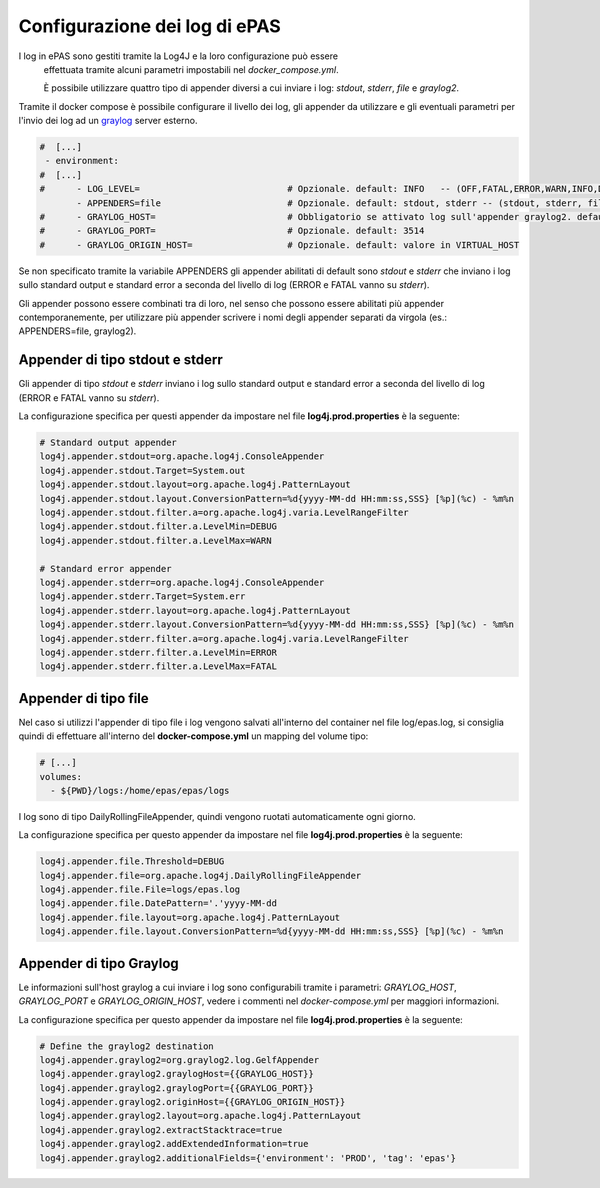 Configurazione dei log di ePAS
==============================

I log in ePAS sono gestiti tramite la Log4J e la loro configurazione può essere
 effettuata tramite alcuni parametri impostabili nel *docker_compose.yml*.
 
 È possibile utilizzare quattro tipo di appender diversi a cui inviare i log:
 *stdout*, *stderr*, *file* e *graylog2*.

Tramite il docker compose è possibile configurare il livello dei log, gli
appender da utilizzare e gli eventuali parametri per l'invio dei log ad un
`graylog <https://www.graylog.org/>`_ server esterno.

.. code-block:: yaml

  #  [...]
   - environment:
  #  [...]
  #      - LOG_LEVEL=                            # Opzionale. default: INFO   -- (OFF,FATAL,ERROR,WARN,INFO,DEBUG,TRACE,ALL)
         - APPENDERS=file                        # Opzionale. default: stdout, stderr -- (stdout, stderr, file, graylog2). Abilita i log sulla console, file e server graylog
  #      - GRAYLOG_HOST=                         # Obbligatorio se attivato log sull'appender graylog2. default: null
  #      - GRAYLOG_PORT=                         # Opzionale. default: 3514
  #      - GRAYLOG_ORIGIN_HOST=                  # Opzionale. default: valore in VIRTUAL_HOST

Se non specificato tramite la variabile APPENDERS gli appender abilitati 
di default sono *stdout* e *stderr* che inviano i log sullo standard output e
standard error a seconda del livello di log (ERROR e FATAL vanno su *stderr*).

Gli appender possono essere combinati tra di loro, nel senso che possono essere
abilitati più appender contemporanemente, per utilizzare più appender scrivere
i nomi degli appender separati da virgola (es.: APPENDERS=file, graylog2).


Appender di tipo stdout e stderr
--------------------------------

Gli appender di tipo *stdout* e *stderr* inviano i log sullo standard output e
standard error a seconda del livello di log (ERROR e FATAL vanno su *stderr*).

La configurazione specifica per questi appender da impostare nel file
**log4j.prod.properties** è la seguente:

.. code-block:: bash

  # Standard output appender
  log4j.appender.stdout=org.apache.log4j.ConsoleAppender
  log4j.appender.stdout.Target=System.out
  log4j.appender.stdout.layout=org.apache.log4j.PatternLayout
  log4j.appender.stdout.layout.ConversionPattern=%d{yyyy-MM-dd HH:mm:ss,SSS} [%p](%c) - %m%n
  log4j.appender.stdout.filter.a=org.apache.log4j.varia.LevelRangeFilter
  log4j.appender.stdout.filter.a.LevelMin=DEBUG
  log4j.appender.stdout.filter.a.LevelMax=WARN

  # Standard error appender
  log4j.appender.stderr=org.apache.log4j.ConsoleAppender
  log4j.appender.stderr.Target=System.err
  log4j.appender.stderr.layout=org.apache.log4j.PatternLayout
  log4j.appender.stderr.layout.ConversionPattern=%d{yyyy-MM-dd HH:mm:ss,SSS} [%p](%c) - %m%n
  log4j.appender.stderr.filter.a=org.apache.log4j.varia.LevelRangeFilter
  log4j.appender.stderr.filter.a.LevelMin=ERROR
  log4j.appender.stderr.filter.a.LevelMax=FATAL


Appender di tipo file
----------------------
 
Nel caso si utilizzi l'appender di tipo file i log vengono salvati all'interno
del container nel file log/epas.log, si consiglia quindi di effettuare all'interno
del **docker-compose.yml** un mapping del volume tipo:

.. code-block:: yaml

  # [...]
  volumes:
    - ${PWD}/logs:/home/epas/epas/logs

I log sono di tipo DailyRollingFileAppender, quindi vengono ruotati automaticamente
ogni giorno.

La configurazione specifica per questo appender da impostare nel file 
**log4j.prod.properties** è la seguente:

.. code-block:: bash

  log4j.appender.file.Threshold=DEBUG
  log4j.appender.file=org.apache.log4j.DailyRollingFileAppender
  log4j.appender.file.File=logs/epas.log
  log4j.appender.file.DatePattern='.'yyyy-MM-dd
  log4j.appender.file.layout=org.apache.log4j.PatternLayout
  log4j.appender.file.layout.ConversionPattern=%d{yyyy-MM-dd HH:mm:ss,SSS} [%p](%c) - %m%n


Appender di tipo Graylog
------------------------

Le informazioni sull'host graylog a cui inviare i log sono configurabili tramite 
i parametri: *GRAYLOG_HOST*, *GRAYLOG_PORT* e *GRAYLOG_ORIGIN_HOST*, vedere i 
commenti nel *docker-compose.yml* per maggiori informazioni.

La configurazione specifica per questo appender da impostare nel file
**log4j.prod.properties** è la seguente:

.. code-block:: bash

  # Define the graylog2 destination
  log4j.appender.graylog2=org.graylog2.log.GelfAppender
  log4j.appender.graylog2.graylogHost={{GRAYLOG_HOST}}
  log4j.appender.graylog2.graylogPort={{GRAYLOG_PORT}}
  log4j.appender.graylog2.originHost={{GRAYLOG_ORIGIN_HOST}}
  log4j.appender.graylog2.layout=org.apache.log4j.PatternLayout
  log4j.appender.graylog2.extractStacktrace=true
  log4j.appender.graylog2.addExtendedInformation=true
  log4j.appender.graylog2.additionalFields={'environment': 'PROD', 'tag': 'epas'}

